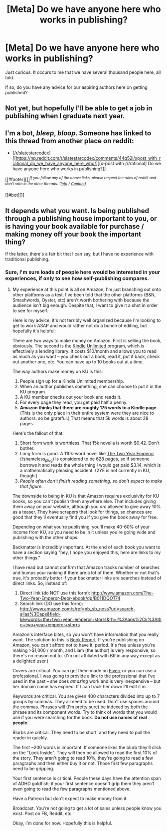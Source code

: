 #+TITLE: [Meta] Do we have anyone here who works in publishing?

* [Meta] Do we have anyone here who works in publishing?
:PROPERTIES:
:Author: MugaSofer
:Score: 7
:DateUnix: 1454922124.0
:DateShort: 2016-Feb-08
:END:
Just curious. It occurs to me that we have several thousand people here, all told.

If so, do you have any advice for our aspiring authors here on getting published?


** Not yet, but hopefully I'll be able to get a job in publishing when I graduate next year.
:PROPERTIES:
:Author: 4t0m
:Score: 7
:DateUnix: 1454924583.0
:DateShort: 2016-Feb-08
:END:


** I'm a bot, /bleep/, /bloop/. Someone has linked to this thread from another place on reddit:

- [[[/r/slatestarcodex]]] [[https://np.reddit.com/r/slatestarcodex/comments/44q52l/xpost_with_rrational_do_we_have_anyone_here_who/][[x-post with /r/rational] Do we have anyone here who works in publishing?]]

[[#footer][]]/^{If you follow any of the above links, please respect the rules of reddit and don't vote in the other threads.} ^{([[/r/TotesMessenger][Info]]} ^{/} ^{[[/message/compose?to=/r/TotesMessenger][Contact]])}/

[[#bot][]]
:PROPERTIES:
:Author: TotesMessenger
:Score: 3
:DateUnix: 1454922401.0
:DateShort: 2016-Feb-08
:END:


** It depends what you want. Is being published through a publishing house important to you, or is having your book available for purchase / making money off your book the important thing?

If the latter, there's a fair bit that I can say, but I have no experience with traditional publishing.
:PROPERTIES:
:Author: eaglejarl
:Score: 2
:DateUnix: 1455061157.0
:DateShort: 2016-Feb-10
:END:

*** Sure, I'm sure loads of people here would be interested in your experiences, if only to see how self-publishing compares.
:PROPERTIES:
:Author: MugaSofer
:Score: 1
:DateUnix: 1455152775.0
:DateShort: 2016-Feb-11
:END:

**** My experience at this point is all on Amazon; I'm just branching out onto other platforms as a test. I've been told that the other platforms (B&N, Smashwords, Oyster, etc) aren't worth bothering with because the audience isn't big enough. Despite that, I want to give it a shot in order to see for myself.

Here is my advice; it's not terribly well organized because I'm looking to get to work ASAP and would rather not do a bunch of editing, but hopefully it's helpful:

There are two ways to make money on Amazon. First is selling the book, obviously. The second is the [[http://www.amazon.com/gp/feature.html?docId=1002872331][Kindle Unlimited]] program, which is effectively a lending library. It costs $10/month and allows you to read as much as you want -- you check out a book, read it, put it back, check out another one, etc. You can have up to 10 books out at a time.

The way authors make money on KU is this:

1. People sign up for a Kindle Unlimited membership.\\
2. When an author publishes something, she can choose to put it in the KU program.
3. A KU member checks out your book and reads it.
4. For every page they read, you get paid half a penny.
5. *Amazon thinks that there are roughly 175 words to a Kindle page.* (This is the only place in their entire system were they are nice to authors, so be grateful.) That means that 5k words is about 28 pages.

Here's the fallout of that:

1. Short form work is worthless. That 15k novella is worth $0.42. Don't bother.
2. Long form is good. A 110k-word novel like [[http://www.amazon.com/The-Two-Year-Emperor-Deor-ebook/dp/B011DQOT74][The Two Year Emperor]] (/shameless_plug) is considered to be 628 pages, so if someone borrows it and reads the whole thing I would get paid $3.14, which is a mathematically pleasing accident. (2YE is not currently in KU, though.)\\
3. /People often don't finish reading something, so don't expect to make that figure./

The downside to being in KU is that Amazon requires exclusivity for KU books, so you can't publish them anywhere else. That includes giving them away on your website, although you /are/ allowed to give away 10% as a teaser. They have scrapers that look for things, so chances are good that they'll eventually find you if you give the book away for free.

Depending on what you're publishing, you'll make 40-60% of your income from KU, so you need to be in it unless you're going wide and publishing with the other shops.

Backmatter is incredibly important. At the end of each book you want to have a section saying "hey, I hope you enjoyed this, here are links to my other things."

I have read but cannot confirm that Amazon tracks number of searches and bumps your ranking if there are a lot of them. Whether or not that's true, it's probably better if your backmatter links are searches instead of direct links. So, instead of:

1. Direct link (do NOT use this form): [[http://www.amazon.com/The-Two-Year-Emperor-Deor-ebook/dp/B011DQOT74]]
2. Search link (DO use this form): [[http://www.amazon.com/s/ref=nb_sb_noss?url=search-alias%3Daps&field-keywords=the+two+year+emperor+storrs&rh=i%3Aaps%2Ck%3Athe+two+year+emperor+storrs]]

Amazon's interface bites, so you won't have information that you really want. The solution to this is [[https://www.getbookreport.com/][Book Report]]. If you're publishing on Amazon, you can't afford not to have it, period. It's free unless you're making >$1,000 / month, and Liam (the author) is very responsive, so there's no reason not to. (I'm not affiliated with BR in any way except as a delighted user.)

Covers are critical. You can get them made on [[https://www.fiverr.com/search/gigs?utf8=%E2%9C%93&search_in=category&source=guest-hp&locale=en&query=ebook+cover&category=3&sub_category=51&page=1&layout=auto][Fiverr]] or you can use a professional. I was going to provide a link to the professional that I've used in the past -- she does /amazing/ work and is very inexpensive -- but her domain name has expired. If I can track her down I'll edit it in.

Keywords are critical. You are given 400 characters divided into up to 7 groups by commas. They all need to be used. Don't use spaces around the commas. Phrases will (I'm pretty sure) be indexed by both the phrase and its component words. Try to think of words that you would use if you were searching for the book. *Do not use names of real people.*

Blurbs are critical. They need to be short, and they need to pull the reader in quickly.

The first ~200 words is important. If someone likes the blurb they'll click on the "Look Inside". They will then be allowed to read the first 10% of the story. They aren't going to read 10%, they're going to read a few paragraphs and then either buy it or not. Those first few paragraphs need to be gripping.

Your first sentence is critical. People these days have the attention span of ADHD goldfish; if your first sentence doesn't grip them they aren't even going to read the few paragraphs mentioned above.

Have a Patreon but don't expect to make money from it.

Broadcast. You're not going to get a lot of sales unless people know you exist. Post on FB, Reddit, etc.

Okay, I'm done for now. Hopefully this is helpful.
:PROPERTIES:
:Author: eaglejarl
:Score: 4
:DateUnix: 1455208683.0
:DateShort: 2016-Feb-11
:END:
